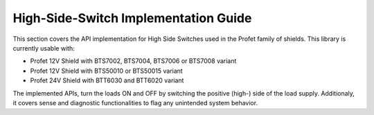 High-Side-Switch Implementation Guide  
------------------------------------------
This section covers the API implementation for High Side Switches used in the Profet family of shields.
This library is currently usable with:

* Profet 12V Shield with BTS7002, BTS7004, BTS7006 or BTS7008 variant
* Profet 12V Shield with BTS50010 or BTS50015 variant 
* Profet 24V Shield with BTT6030 and BTT6020 variant

The implemented APIs, turn the loads ON and OFF by switching the positive (high-) side of the load supply.
Additionaly, it covers sense and diagnostic functionalities to flag any unintended system behavior.
